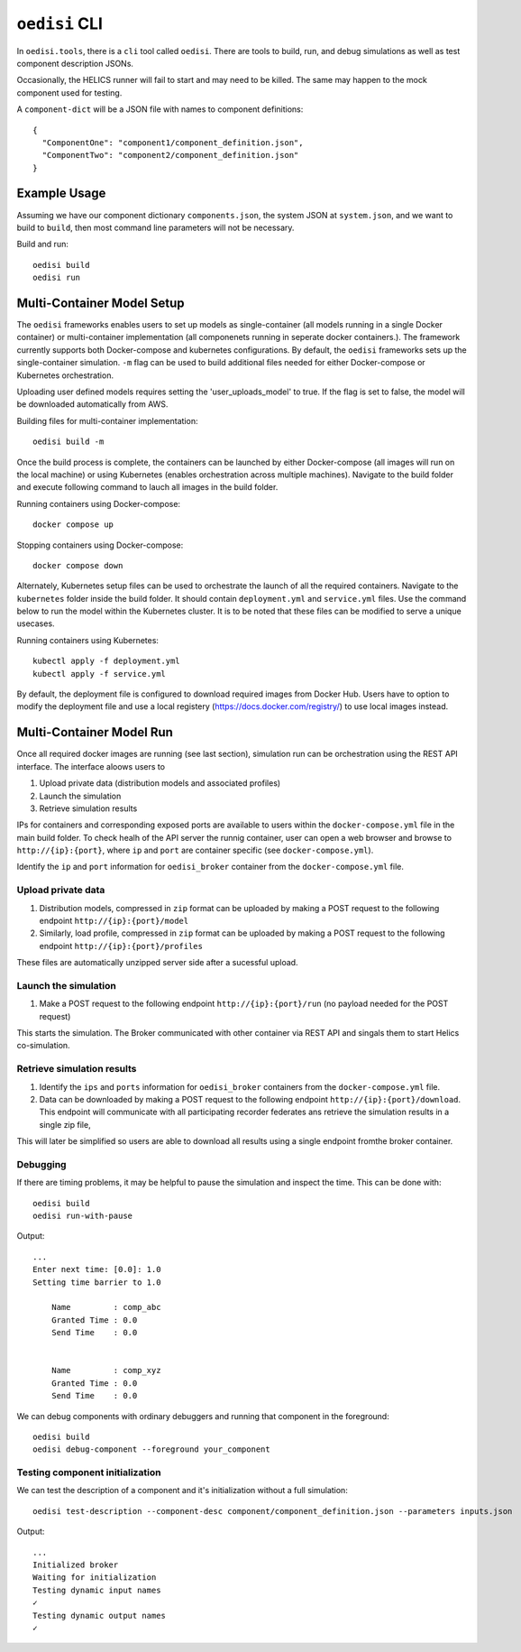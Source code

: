``oedisi`` CLI
==============

In ``oedisi.tools``, there is a ``cli`` tool called ``oedisi``.
There are tools to build, run, and debug simulations as well
as test component description JSONs.

Occasionally, the HELICS runner will fail to start and may need
to be killed. The same may happen to the mock component used for testing.


A ``component-dict`` will be a JSON file with names to component definitions::

    {
      "ComponentOne": "component1/component_definition.json",
      "ComponentTwo": "component2/component_definition.json"
    }

Example Usage
-------------

Assuming we have our component dictionary ``components.json``,
the system JSON at ``system.json``, and we want to build to ``build``,
then most command line parameters will not be necessary.

Build and run::

    oedisi build
    oedisi run

Multi-Container Model Setup
---------------------------

The ``oedisi`` frameworks enables users to set up models as single-container (all models running 
in a single Docker container) or multi-container implementation (all componenets running in 
seperate docker containers.). The framework currently supports both Docker-compose and kubernetes 
configurations. By default, the  ``oedisi`` frameworks sets up the single-container simulation.  
``-m`` flag can be used to build additional files needed for either Docker-compose or Kubernetes 
orchestration.

Uploading user defined models requires setting the 'user_uploads_model' to true. If the flag is set to false, the model will be downloaded automatically from AWS.

Building files for multi-container implementation::

    oedisi build -m

Once the build process is complete, the containers can be launched by either Docker-compose 
(all images will run on the local machine) or using Kubernetes (enables orchestration across multiple 
machines). Navigate to the build folder and execute following command to lauch all images in the 
build folder.  

Running containers using Docker-compose::

    docker compose up

Stopping containers using Docker-compose::

    docker compose down

Alternately, Kubernetes setup files can be used to orchestrate the launch of all the required containers.
Navigate to the ``kubernetes`` folder inside the build folder. It should contain ``deployment.yml`` and 
``service.yml`` files. Use the command below to run the model within the Kubernetes cluster. 
It is to be noted that these files can be modified to serve a unique usecases.

Running containers using Kubernetes::

    kubectl apply -f deployment.yml
    kubectl apply -f service.yml

By default, the deployment file is configured to download required images from Docker Hub. 
Users have to option to modify the deployment file and use a local registery (https://docs.docker.com/registry/) 
to use local images instead.

Multi-Container Model Run
---------------------------

Once all required docker images are running (see last section), simulation run can be orchestration using the REST API interface.
The interface aloows users to 

#. Upload private data (distribution models and associated profiles)
#. Launch the simulation
#. Retrieve simulation results

IPs for containers and corresponding exposed ports are available to users within the ``docker-compose.yml`` file in the main build folder.
To check healh of the API server the runnig container, user can open a web browser and browse to ``http://{ip}:{port}``, where ``ip`` 
and ``port`` are container specific (see ``docker-compose.yml``).


Identify the ``ip``  and ``port`` information for ``oedisi_broker`` container from the  ``docker-compose.yml`` file. 

Upload private data
++++++++++++++++++++

#. Distribution models, compressed in ``zip`` format can be uploaded by making a POST request to the following endpoint ``http://{ip}:{port}/model``  
#. Similarly, load profile, compressed in ``zip`` format can be uploaded by making a POST request to the following endpoint ``http://{ip}:{port}/profiles``  

These files are automatically unzipped server side after a sucessful upload.

Launch the simulation
+++++++++++++++++++++

#. Make a POST request to the following endpoint ``http://{ip}:{port}/run`` (no payload needed for the POST request)

This starts the simulation. The Broker communicated with other container via REST API and singals them to start Helics co-simulation.

Retrieve simulation results
+++++++++++++++++++++++++++

#. Identify the ``ips``  and ``ports`` information for ``oedisi_broker`` containers from the  ``docker-compose.yml`` file.
#. Data can be downloaded by making a POST request to the following endpoint ``http://{ip}:{port}/download``. This endpoint will communicate with all participating recorder federates ans retrieve the simulation results in a single zip file, 

This will later be simplified so users are able to download all results using a single endpoint fromthe broker container.


Debugging
+++++++++

If there are timing problems, it may be helpful to pause the simulation and inspect the time.
This can be done with::

    oedisi build
    oedisi run-with-pause


Output::

    ...
    Enter next time: [0.0]: 1.0
    Setting time barrier to 1.0

        Name         : comp_abc
        Granted Time : 0.0
        Send Time    : 0.0


        Name         : comp_xyz
        Granted Time : 0.0
        Send Time    : 0.0



We can debug components with ordinary debuggers and running that component in
the foreground::

    oedisi build
    oedisi debug-component --foreground your_component

Testing component initialization
++++++++++++++++++++++++++++++++

We can test the description of a component and it's initialization without
a full simulation::

    oedisi test-description --component-desc component/component_definition.json --parameters inputs.json


Output::

    ...
    Initialized broker
    Waiting for initialization
    Testing dynamic input names
    ✓
    Testing dynamic output names
    ✓

.. click:: oedisi.tools:cli
   :prog: oedisi
   :nested: full

